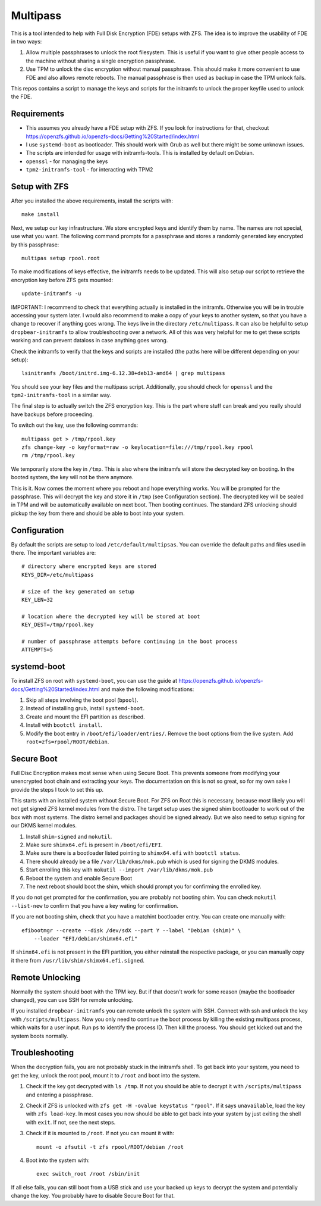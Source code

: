 ===========
 Multipass
===========

This is a tool intended to help with Full Disk Encryption (FDE) setups with
ZFS. The idea is to improve the usability of FDE in two ways:

1. Allow multiple passphrases to unlock the root filesystem. This is useful if
   you want to give other people access to the machine without sharing a single
   encryption passphrase.

2. Use TPM to unlock the disc encryption without manual passphrase. This should
   make it more convenient to use FDE and also allows remote reboots. The manual
   passphrase is then used as backup in case the TPM unlock fails.

This repos contains a script to manage the keys and scripts for the initramfs to
unlock the proper keyfile used to unlock the FDE.

Requirements
============

* This assumes you already have a FDE setup with ZFS. If you look for
  instructions for that, checkout
  https://openzfs.github.io/openzfs-docs/Getting%20Started/index.html
* I use ``systemd-boot`` as bootloader. This should work with Grub as well but
  there might be some unknown issues.
* The scripts are intended for usage with initramfs-tools. This is installed by
  default on Debian.
* ``openssl`` - for managing the keys
* ``tpm2-initramfs-tool`` - for interacting with TPM2

Setup with ZFS
==============

After you installed the above requirements, install the scripts with::

    make install

Next, we setup our key infrastructure. We store encrypted keys and identify
them by name. The names are not special, use what you want. The following
command prompts for a passphrase and stores a randomly generated key encrypted
by this passphrase::

    multipas setup rpool.root

To make modifications of keys effective, the initramfs needs to be updated.
This will also setup our script to retrieve the encryption key before ZFS gets
mounted::

    update-initramfs -u

IMPORTANT: I recommend to check that everything actually is installed in the
initramfs. Otherwise you will be in trouble accessing your system later. I
would also recommend to make a copy of your keys to another system, so that you
have a change to recover if anything goes wrong. The keys live in the directory
``/etc/multipass``. It can also be helpful to setup ``dropbear-initramfs`` to
allow troubleshooting over a network. All of this was very helpful for me to
get these scripts working and can prevent dataloss in case anything goes wrong.

Check the initramfs to verify that the keys and scripts are installed (the
paths here will be different depending on your setup)::

    lsinitramfs /boot/initrd.img-6.12.38+deb13-amd64 | grep multipass

You should see your key files and the multipass script. Additionally, you
should check for ``openssl`` and the ``tpm2-initramfs-tool`` in a similar way.

The final step is to actually switch the ZFS
encryption key. This is the part where stuff can break and you really should
have backups before proceeding.

To switch out the key, use the following commands::

    multipass get > /tmp/rpool.key
    zfs change-key -o keyformat=raw -o keylocation=file:///tmp/rpool.key rpool
    rm /tmp/rpool.key

We temporarily store the key in ``/tmp``. This is also where the initramfs will
store the decrypted key on booting. In the booted system, the key will not be
there anymore.

This is it. Now comes the moment where you reboot and hope everything works.
You will be prompted for the passphrase. This will decrypt the key and store it
in ``/tmp`` (see Configuration section). The decrypted key will be sealed in
TPM and will be automatically available on next boot. Then booting continues.
The standard ZFS unlocking should pickup the key from there and should be able
to boot into your system.

Configuration
=============

By default the scripts are setup to load ``/etc/default/multipsas``. You can
override the default paths and files used in there. The important variables are::

    # directory where encrypted keys are stored
    KEYS_DIR=/etc/multipass

    # size of the key generated on setup
    KEY_LEN=32

    # location where the decrypted key will be stored at boot
    KEY_DEST=/tmp/rpool.key

    # number of passphrase attempts before continuing in the boot process
    ATTEMPTS=5


systemd-boot
============

To install ZFS on root with ``systemd-boot``, you can use the guide at
https://openzfs.github.io/openzfs-docs/Getting%20Started/index.html and make
the following modifications:

1. Skip all steps involving the boot pool (``bpool``).
2. Instead of installing grub, install ``systemd-boot``.
3. Create and mount the EFI partition as described.
4. Install with ``bootctl install``.
5. Modify the boot entry in ``/boot/efi/loader/entries/``. Remove the boot
   options from the live system. Add ``root=zfs=rpool/ROOT/debian``.


Secure Boot
===========

Full Disc Encryption makes most sense when using Secure Boot. This prevents
someone from modifying your unencrypted boot chain and extracting your keys.
The documentation on this is not so great, so for my own sake I provide the
steps I took to set this up.

This starts with an installed system without Secure Boot. For ZFS on Root this
is necessary, because most likely you will not get signed ZFS kernel modules
from the distro. The target setup uses the signed shim bootloader to work out
of the box with most systems. The distro kernel and packages should be signed
already. But we also need to setup signing for our DKMS kernel modules.

1. Install ``shim-signed`` and ``mokutil``.
2. Make sure ``shimx64.efi`` is present in ``/boot/efi/EFI``.
3. Make sure there is a bootloader listed pointing to ``shimx64.efi`` with
   ``bootctl status``.
4. There should already be a file ``/var/lib/dkms/mok.pub`` which is used for
   signing the DKMS modules.
5. Start enrolling this key with ``mokutil --import /var/lib/dkms/mok.pub``
6. Reboot the system and enable Secure Boot
7. The next reboot should boot the shim, which should prompt you for confirming
   the enrolled key.

If you do not get prompted for the confirmation, you are probably not booting
shim. You can check ``mokutil --list-new`` to confirm that you have a key
wating for confirmation.

If you are not booting shim, check that you have a matchint bootloader entry.
You can create one manually with::

    efibootmgr --create --disk /dev/sdX --part Y --label "Debian (shim)" \
        --loader "EFI/debian/shimx64.efi"

If ``shimx64.efi`` is not present in the EFI partition, you either reinstall
the respective package, or you can manually copy it there from
``/usr/lib/shim/shimx64.efi.signed``.

Remote Unlocking
================

Normally the system should boot with the TPM key. But if that doesn't work for
some reason (maybe the bootloader changed), you can use SSH for remote
unlocking.

If you installed ``dropbear-initramfs`` you can remote unlock the system with
SSH. Connect with ssh and unlock the key with ``/scripts/multipass``. Now you
only need to continue the boot process by killing the existing multipass
process, which waits for a user input. Run ``ps`` to identify the process ID.
Then kill the process. You should get kicked out and the system boots normally.

Troubleshooting
===============

When the decryption fails, you are not probably stuck in the initramfs shell.
To get back into your system, you need to get the key, unlock the root pool,
mount it to ``/root`` and boot into the system.

1. Check if the key got decrypted with ``ls /tmp``. If not you should be able
   to decrypt it with ``/scripts/multipass`` and entering a passphrase.

2. Check if ZFS is unlocked with ``zfs get -H -ovalue keystatus "rpool"``. If
   it says ``unavailable``, load the key with ``zfs load-key``. In most cases
   you now should be able to get back into your system by just exiting the
   shell with ``exit``. If not, see the next steps.

3. Check if it is mounted to ``/root``. If not you can mount it with::

    mount -o zfsutil -t zfs rpool/ROOT/debian /root

4. Boot into the system with::

    exec switch_root /root /sbin/init

If all else fails, you can still boot from a USB stick and use your backed up
keys to decrypt the system and potentially change the key. You probably have to
disable Secure Boot for that.
